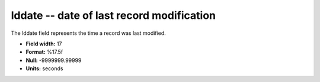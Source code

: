 .. _Rtwebtrack0.1-lddate_attributes:

**lddate** -- date of last record modification
----------------------------------------------

The lddate field represents the time a record was last modified.

* **Field width:** 17
* **Format:** %17.5f
* **Null:** -9999999.99999
* **Units:** seconds
